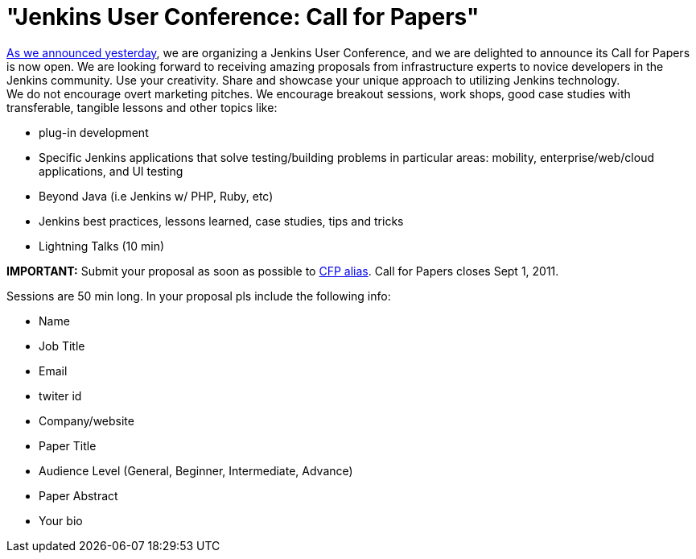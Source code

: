 = "Jenkins User Conference: Call for Papers"
:page-tags: general , meetup ,javaone ,juc
:page-author: kohsuke

link:/content/jenkins-user-conference[As we announced yesterday], we are organizing a Jenkins User Conference, and we are delighted to announce its Call for Papers is now open. We are looking forward to receiving amazing proposals from infrastructure experts to novice developers in the Jenkins community. Use your creativity. Share and showcase your unique approach to utilizing Jenkins technology. +
We do not encourage overt marketing pitches. We encourage breakout sessions, work shops, good case studies with transferable, tangible lessons and other topics like: +

* plug-in development +
* Specific Jenkins applications that solve testing/building problems in particular areas: mobility, enterprise/web/cloud applications, and UI testing +
* Beyond Java (i.e Jenkins w/ PHP, Ruby, etc) +
* Jenkins best practices, lessons learned, case studies, tips and tricks +
* Lightning Talks (10 min) +


*IMPORTANT:* Submit your proposal as soon as possible to mailto:juc-cfp@cloudbees.com[CFP alias]. Call for Papers closes Sept 1, 2011. +

Sessions are 50 min long. In your proposal pls include the following info: +

* Name +
* Job Title +
* Email +
* twiter id +
* Company/website +
* Paper Title +
* Audience Level (General, Beginner, Intermediate, Advance) +
* Paper Abstract +
* Your bio +

